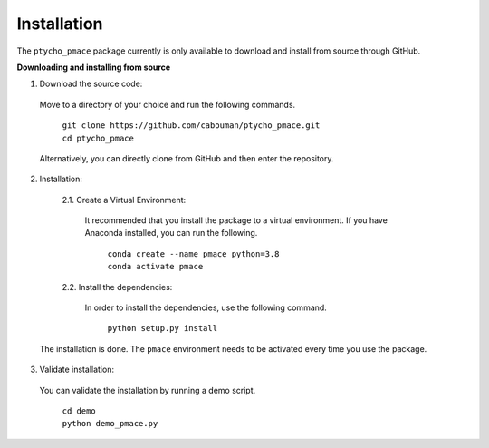 ============
Installation 
============

The ``ptycho_pmace`` package currently is only available to download and install from source through GitHub.


**Downloading and installing from source**

1. Download the source code:

  Move to a directory of your choice and run the following commands.

	| ``git clone https://github.com/cabouman/ptycho_pmace.git``
	| ``cd ptycho_pmace``
	
  Alternatively, you can directly clone from GitHub and then enter the repository.

2. Installation:
  
	2.1. Create a Virtual Environment:

	  It recommended that you install the package to a virtual environment.
	  If you have Anaconda installed, you can run the following.
      
		| ``conda create --name pmace python=3.8``
		| ``conda activate pmace``
		
	2.2. Install the dependencies:
    
	  In order to install the dependencies, use the following command.
	  
		| ``python setup.py install``
		

  The installation is done. The ``pmace`` environment needs to be activated every time you use the package.

3. Validate installation:

  You can validate the installation by running a demo script.
  
	| ``cd demo``
	| ``python demo_pmace.py``

